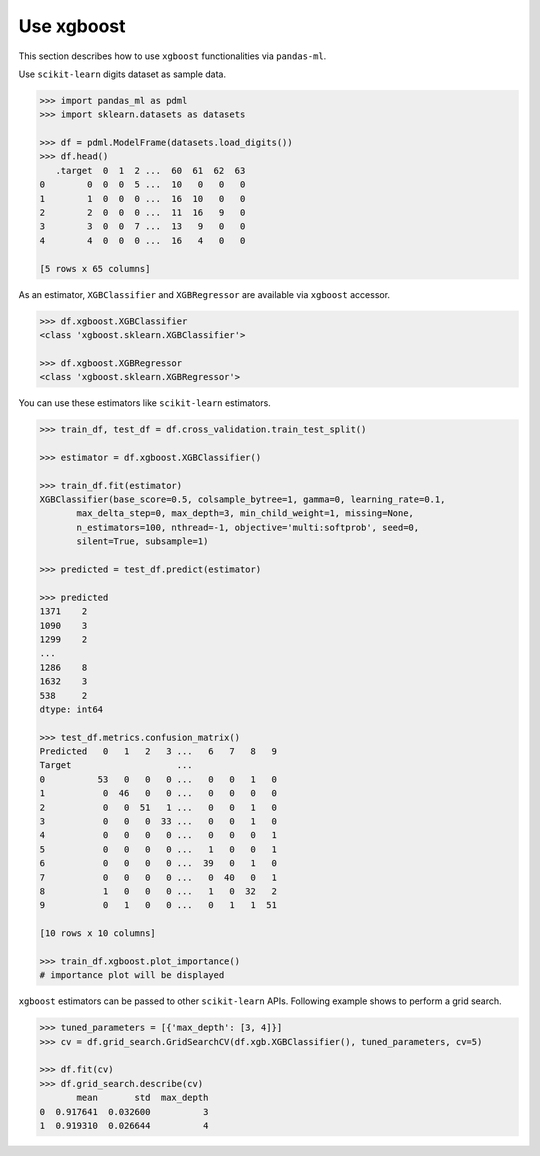 
Use xgboost
===========

This section describes how to use ``xgboost`` functionalities via ``pandas-ml``.

Use ``scikit-learn`` digits dataset as sample data.

.. code-block:: python

   >>> import pandas_ml as pdml
   >>> import sklearn.datasets as datasets

   >>> df = pdml.ModelFrame(datasets.load_digits())
   >>> df.head()
      .target  0  1  2 ...  60  61  62  63
   0        0  0  0  5 ...  10   0   0   0
   1        1  0  0  0 ...  16  10   0   0
   2        2  0  0  0 ...  11  16   9   0
   3        3  0  0  7 ...  13   9   0   0
   4        4  0  0  0 ...  16   4   0   0

   [5 rows x 65 columns]

As an estimator, ``XGBClassifier`` and ``XGBRegressor`` are available via ``xgboost`` accessor.

.. code-block:: python

   >>> df.xgboost.XGBClassifier
   <class 'xgboost.sklearn.XGBClassifier'>

   >>> df.xgboost.XGBRegressor
   <class 'xgboost.sklearn.XGBRegressor'>

You can use these estimators like ``scikit-learn`` estimators.

.. code-block:: python

   >>> train_df, test_df = df.cross_validation.train_test_split()

   >>> estimator = df.xgboost.XGBClassifier()

   >>> train_df.fit(estimator)
   XGBClassifier(base_score=0.5, colsample_bytree=1, gamma=0, learning_rate=0.1,
          max_delta_step=0, max_depth=3, min_child_weight=1, missing=None,
          n_estimators=100, nthread=-1, objective='multi:softprob', seed=0,
          silent=True, subsample=1)

   >>> predicted = test_df.predict(estimator)

   >>> predicted
   1371    2
   1090    3
   1299    2
   ...
   1286    8
   1632    3
   538     2
   dtype: int64

   >>> test_df.metrics.confusion_matrix()
   Predicted   0   1   2   3 ...   6   7   8   9
   Target                    ...
   0          53   0   0   0 ...   0   0   1   0
   1           0  46   0   0 ...   0   0   0   0
   2           0   0  51   1 ...   0   0   1   0
   3           0   0   0  33 ...   0   0   1   0
   4           0   0   0   0 ...   0   0   0   1
   5           0   0   0   0 ...   1   0   0   1
   6           0   0   0   0 ...  39   0   1   0
   7           0   0   0   0 ...   0  40   0   1
   8           1   0   0   0 ...   1   0  32   2
   9           0   1   0   0 ...   0   1   1  51

   [10 rows x 10 columns]

   >>> train_df.xgboost.plot_importance()
   # importance plot will be displayed


``xgboost`` estimators can be passed to other ``scikit-learn`` APIs.
Following example shows to perform a grid search.

.. code-block:: python

   >>> tuned_parameters = [{'max_depth': [3, 4]}]
   >>> cv = df.grid_search.GridSearchCV(df.xgb.XGBClassifier(), tuned_parameters, cv=5)

   >>> df.fit(cv)
   >>> df.grid_search.describe(cv)
          mean       std  max_depth
   0  0.917641  0.032600          3
   1  0.919310  0.026644          4
